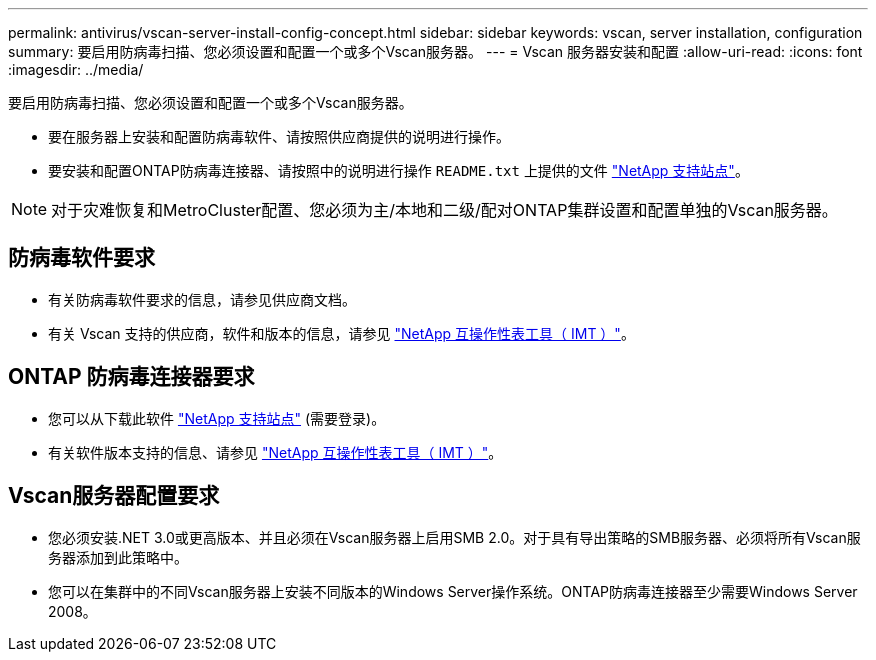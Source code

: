 ---
permalink: antivirus/vscan-server-install-config-concept.html 
sidebar: sidebar 
keywords: vscan, server installation, configuration 
summary: 要启用防病毒扫描、您必须设置和配置一个或多个Vscan服务器。 
---
= Vscan 服务器安装和配置
:allow-uri-read: 
:icons: font
:imagesdir: ../media/


[role="lead"]
要启用防病毒扫描、您必须设置和配置一个或多个Vscan服务器。

* 要在服务器上安装和配置防病毒软件、请按照供应商提供的说明进行操作。
* 要安装和配置ONTAP防病毒连接器、请按照中的说明进行操作 `README.txt` 上提供的文件
https://mysupport.netapp.com/site/products/all/details/ontap-antivirus-connector/downloads-tab["NetApp 支持站点"]。


[NOTE]
====
对于灾难恢复和MetroCluster配置、您必须为主/本地和二级/配对ONTAP集群设置和配置单独的Vscan服务器。

====


== 防病毒软件要求

* 有关防病毒软件要求的信息，请参见供应商文档。
* 有关 Vscan 支持的供应商，软件和版本的信息，请参见
https://imt.netapp.com/matrix/["NetApp 互操作性表工具（ IMT ）"]。




== ONTAP 防病毒连接器要求

* 您可以从下载此软件
https://mysupport.netapp.com/site/products/all/details/ontap-antivirus-connector/downloads-tab/download/63048/1.0.6["NetApp 支持站点"] (需要登录)。
* 有关软件版本支持的信息、请参见
https://imt.netapp.com/matrix/["NetApp 互操作性表工具（ IMT ）"]。




== Vscan服务器配置要求

* 您必须安装.NET 3.0或更高版本、并且必须在Vscan服务器上启用SMB 2.0。对于具有导出策略的SMB服务器、必须将所有Vscan服务器添加到此策略中。
* 您可以在集群中的不同Vscan服务器上安装不同版本的Windows Server操作系统。ONTAP防病毒连接器至少需要Windows Server 2008。

